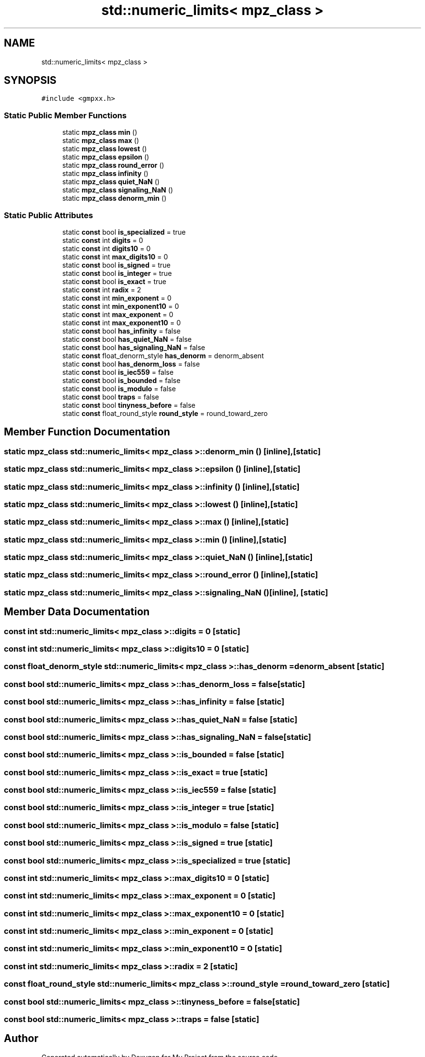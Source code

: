 .TH "std::numeric_limits< mpz_class >" 3 "Sun Jul 12 2020" "My Project" \" -*- nroff -*-
.ad l
.nh
.SH NAME
std::numeric_limits< mpz_class >
.SH SYNOPSIS
.br
.PP
.PP
\fC#include <gmpxx\&.h>\fP
.SS "Static Public Member Functions"

.in +1c
.ti -1c
.RI "static \fBmpz_class\fP \fBmin\fP ()"
.br
.ti -1c
.RI "static \fBmpz_class\fP \fBmax\fP ()"
.br
.ti -1c
.RI "static \fBmpz_class\fP \fBlowest\fP ()"
.br
.ti -1c
.RI "static \fBmpz_class\fP \fBepsilon\fP ()"
.br
.ti -1c
.RI "static \fBmpz_class\fP \fBround_error\fP ()"
.br
.ti -1c
.RI "static \fBmpz_class\fP \fBinfinity\fP ()"
.br
.ti -1c
.RI "static \fBmpz_class\fP \fBquiet_NaN\fP ()"
.br
.ti -1c
.RI "static \fBmpz_class\fP \fBsignaling_NaN\fP ()"
.br
.ti -1c
.RI "static \fBmpz_class\fP \fBdenorm_min\fP ()"
.br
.in -1c
.SS "Static Public Attributes"

.in +1c
.ti -1c
.RI "static \fBconst\fP bool \fBis_specialized\fP = true"
.br
.ti -1c
.RI "static \fBconst\fP int \fBdigits\fP = 0"
.br
.ti -1c
.RI "static \fBconst\fP int \fBdigits10\fP = 0"
.br
.ti -1c
.RI "static \fBconst\fP int \fBmax_digits10\fP = 0"
.br
.ti -1c
.RI "static \fBconst\fP bool \fBis_signed\fP = true"
.br
.ti -1c
.RI "static \fBconst\fP bool \fBis_integer\fP = true"
.br
.ti -1c
.RI "static \fBconst\fP bool \fBis_exact\fP = true"
.br
.ti -1c
.RI "static \fBconst\fP int \fBradix\fP = 2"
.br
.ti -1c
.RI "static \fBconst\fP int \fBmin_exponent\fP = 0"
.br
.ti -1c
.RI "static \fBconst\fP int \fBmin_exponent10\fP = 0"
.br
.ti -1c
.RI "static \fBconst\fP int \fBmax_exponent\fP = 0"
.br
.ti -1c
.RI "static \fBconst\fP int \fBmax_exponent10\fP = 0"
.br
.ti -1c
.RI "static \fBconst\fP bool \fBhas_infinity\fP = false"
.br
.ti -1c
.RI "static \fBconst\fP bool \fBhas_quiet_NaN\fP = false"
.br
.ti -1c
.RI "static \fBconst\fP bool \fBhas_signaling_NaN\fP = false"
.br
.ti -1c
.RI "static \fBconst\fP float_denorm_style \fBhas_denorm\fP = denorm_absent"
.br
.ti -1c
.RI "static \fBconst\fP bool \fBhas_denorm_loss\fP = false"
.br
.ti -1c
.RI "static \fBconst\fP bool \fBis_iec559\fP = false"
.br
.ti -1c
.RI "static \fBconst\fP bool \fBis_bounded\fP = false"
.br
.ti -1c
.RI "static \fBconst\fP bool \fBis_modulo\fP = false"
.br
.ti -1c
.RI "static \fBconst\fP bool \fBtraps\fP = false"
.br
.ti -1c
.RI "static \fBconst\fP bool \fBtinyness_before\fP = false"
.br
.ti -1c
.RI "static \fBconst\fP float_round_style \fBround_style\fP = round_toward_zero"
.br
.in -1c
.SH "Member Function Documentation"
.PP 
.SS "static \fBmpz_class\fP std::numeric_limits< \fBmpz_class\fP >::denorm_min ()\fC [inline]\fP, \fC [static]\fP"

.SS "static \fBmpz_class\fP std::numeric_limits< \fBmpz_class\fP >::epsilon ()\fC [inline]\fP, \fC [static]\fP"

.SS "static \fBmpz_class\fP std::numeric_limits< \fBmpz_class\fP >::infinity ()\fC [inline]\fP, \fC [static]\fP"

.SS "static \fBmpz_class\fP std::numeric_limits< \fBmpz_class\fP >::lowest ()\fC [inline]\fP, \fC [static]\fP"

.SS "static \fBmpz_class\fP std::numeric_limits< \fBmpz_class\fP >::max ()\fC [inline]\fP, \fC [static]\fP"

.SS "static \fBmpz_class\fP std::numeric_limits< \fBmpz_class\fP >::min ()\fC [inline]\fP, \fC [static]\fP"

.SS "static \fBmpz_class\fP std::numeric_limits< \fBmpz_class\fP >::quiet_NaN ()\fC [inline]\fP, \fC [static]\fP"

.SS "static \fBmpz_class\fP std::numeric_limits< \fBmpz_class\fP >::round_error ()\fC [inline]\fP, \fC [static]\fP"

.SS "static \fBmpz_class\fP std::numeric_limits< \fBmpz_class\fP >::signaling_NaN ()\fC [inline]\fP, \fC [static]\fP"

.SH "Member Data Documentation"
.PP 
.SS "\fBconst\fP int std::numeric_limits< \fBmpz_class\fP >::digits = 0\fC [static]\fP"

.SS "\fBconst\fP int std::numeric_limits< \fBmpz_class\fP >::digits10 = 0\fC [static]\fP"

.SS "\fBconst\fP float_denorm_style std::numeric_limits< \fBmpz_class\fP >::has_denorm = denorm_absent\fC [static]\fP"

.SS "\fBconst\fP bool std::numeric_limits< \fBmpz_class\fP >::has_denorm_loss = false\fC [static]\fP"

.SS "\fBconst\fP bool std::numeric_limits< \fBmpz_class\fP >::has_infinity = false\fC [static]\fP"

.SS "\fBconst\fP bool std::numeric_limits< \fBmpz_class\fP >::has_quiet_NaN = false\fC [static]\fP"

.SS "\fBconst\fP bool std::numeric_limits< \fBmpz_class\fP >::has_signaling_NaN = false\fC [static]\fP"

.SS "\fBconst\fP bool std::numeric_limits< \fBmpz_class\fP >::is_bounded = false\fC [static]\fP"

.SS "\fBconst\fP bool std::numeric_limits< \fBmpz_class\fP >::is_exact = true\fC [static]\fP"

.SS "\fBconst\fP bool std::numeric_limits< \fBmpz_class\fP >::is_iec559 = false\fC [static]\fP"

.SS "\fBconst\fP bool std::numeric_limits< \fBmpz_class\fP >::is_integer = true\fC [static]\fP"

.SS "\fBconst\fP bool std::numeric_limits< \fBmpz_class\fP >::is_modulo = false\fC [static]\fP"

.SS "\fBconst\fP bool std::numeric_limits< \fBmpz_class\fP >::is_signed = true\fC [static]\fP"

.SS "\fBconst\fP bool std::numeric_limits< \fBmpz_class\fP >::is_specialized = true\fC [static]\fP"

.SS "\fBconst\fP int std::numeric_limits< \fBmpz_class\fP >::max_digits10 = 0\fC [static]\fP"

.SS "\fBconst\fP int std::numeric_limits< \fBmpz_class\fP >::max_exponent = 0\fC [static]\fP"

.SS "\fBconst\fP int std::numeric_limits< \fBmpz_class\fP >::max_exponent10 = 0\fC [static]\fP"

.SS "\fBconst\fP int std::numeric_limits< \fBmpz_class\fP >::min_exponent = 0\fC [static]\fP"

.SS "\fBconst\fP int std::numeric_limits< \fBmpz_class\fP >::min_exponent10 = 0\fC [static]\fP"

.SS "\fBconst\fP int std::numeric_limits< \fBmpz_class\fP >::radix = 2\fC [static]\fP"

.SS "\fBconst\fP float_round_style std::numeric_limits< \fBmpz_class\fP >::round_style = round_toward_zero\fC [static]\fP"

.SS "\fBconst\fP bool std::numeric_limits< \fBmpz_class\fP >::tinyness_before = false\fC [static]\fP"

.SS "\fBconst\fP bool std::numeric_limits< \fBmpz_class\fP >::traps = false\fC [static]\fP"


.SH "Author"
.PP 
Generated automatically by Doxygen for My Project from the source code\&.
